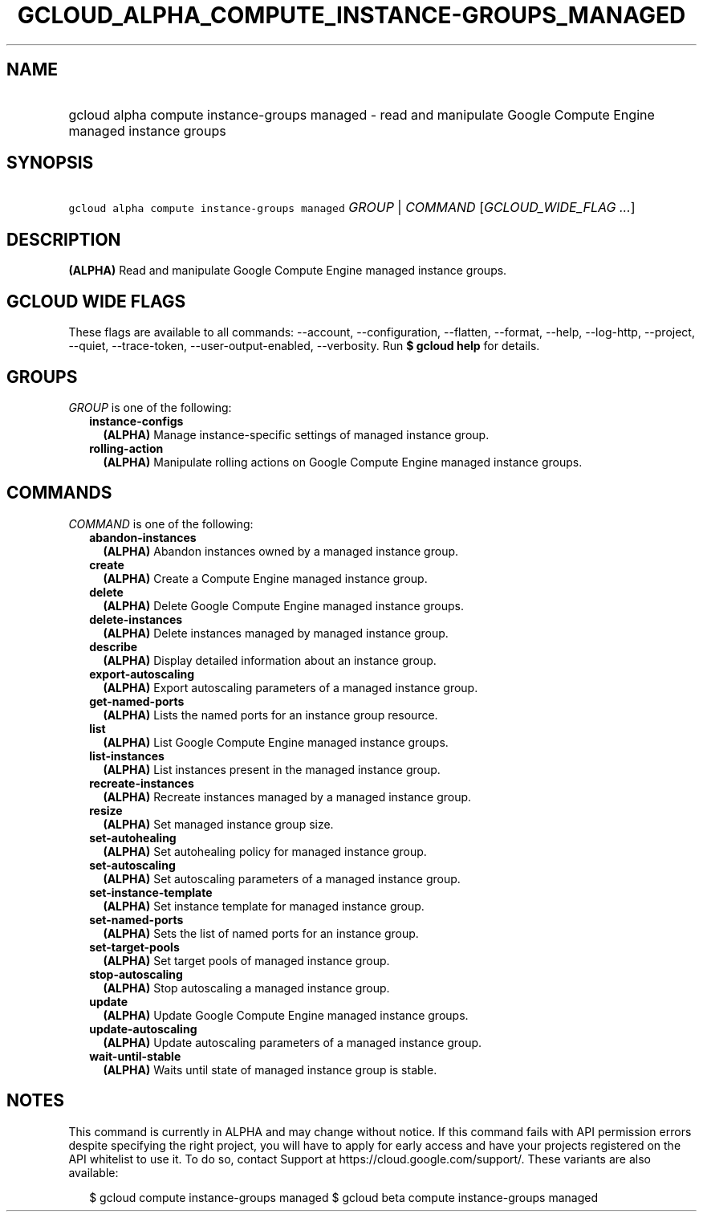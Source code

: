 
.TH "GCLOUD_ALPHA_COMPUTE_INSTANCE\-GROUPS_MANAGED" 1



.SH "NAME"
.HP
gcloud alpha compute instance\-groups managed \- read and manipulate Google Compute Engine managed instance groups



.SH "SYNOPSIS"
.HP
\f5gcloud alpha compute instance\-groups managed\fR \fIGROUP\fR | \fICOMMAND\fR [\fIGCLOUD_WIDE_FLAG\ ...\fR]



.SH "DESCRIPTION"

\fB(ALPHA)\fR Read and manipulate Google Compute Engine managed instance groups.



.SH "GCLOUD WIDE FLAGS"

These flags are available to all commands: \-\-account, \-\-configuration,
\-\-flatten, \-\-format, \-\-help, \-\-log\-http, \-\-project, \-\-quiet,
\-\-trace\-token, \-\-user\-output\-enabled, \-\-verbosity. Run \fB$ gcloud
help\fR for details.



.SH "GROUPS"

\f5\fIGROUP\fR\fR is one of the following:

.RS 2m
.TP 2m
\fBinstance\-configs\fR
\fB(ALPHA)\fR Manage instance\-specific settings of managed instance group.

.TP 2m
\fBrolling\-action\fR
\fB(ALPHA)\fR Manipulate rolling actions on Google Compute Engine managed
instance groups.


.RE
.sp

.SH "COMMANDS"

\f5\fICOMMAND\fR\fR is one of the following:

.RS 2m
.TP 2m
\fBabandon\-instances\fR
\fB(ALPHA)\fR Abandon instances owned by a managed instance group.

.TP 2m
\fBcreate\fR
\fB(ALPHA)\fR Create a Compute Engine managed instance group.

.TP 2m
\fBdelete\fR
\fB(ALPHA)\fR Delete Google Compute Engine managed instance groups.

.TP 2m
\fBdelete\-instances\fR
\fB(ALPHA)\fR Delete instances managed by managed instance group.

.TP 2m
\fBdescribe\fR
\fB(ALPHA)\fR Display detailed information about an instance group.

.TP 2m
\fBexport\-autoscaling\fR
\fB(ALPHA)\fR Export autoscaling parameters of a managed instance group.

.TP 2m
\fBget\-named\-ports\fR
\fB(ALPHA)\fR Lists the named ports for an instance group resource.

.TP 2m
\fBlist\fR
\fB(ALPHA)\fR List Google Compute Engine managed instance groups.

.TP 2m
\fBlist\-instances\fR
\fB(ALPHA)\fR List instances present in the managed instance group.

.TP 2m
\fBrecreate\-instances\fR
\fB(ALPHA)\fR Recreate instances managed by a managed instance group.

.TP 2m
\fBresize\fR
\fB(ALPHA)\fR Set managed instance group size.

.TP 2m
\fBset\-autohealing\fR
\fB(ALPHA)\fR Set autohealing policy for managed instance group.

.TP 2m
\fBset\-autoscaling\fR
\fB(ALPHA)\fR Set autoscaling parameters of a managed instance group.

.TP 2m
\fBset\-instance\-template\fR
\fB(ALPHA)\fR Set instance template for managed instance group.

.TP 2m
\fBset\-named\-ports\fR
\fB(ALPHA)\fR Sets the list of named ports for an instance group.

.TP 2m
\fBset\-target\-pools\fR
\fB(ALPHA)\fR Set target pools of managed instance group.

.TP 2m
\fBstop\-autoscaling\fR
\fB(ALPHA)\fR Stop autoscaling a managed instance group.

.TP 2m
\fBupdate\fR
\fB(ALPHA)\fR Update Google Compute Engine managed instance groups.

.TP 2m
\fBupdate\-autoscaling\fR
\fB(ALPHA)\fR Update autoscaling parameters of a managed instance group.

.TP 2m
\fBwait\-until\-stable\fR
\fB(ALPHA)\fR Waits until state of managed instance group is stable.


.RE
.sp

.SH "NOTES"

This command is currently in ALPHA and may change without notice. If this
command fails with API permission errors despite specifying the right project,
you will have to apply for early access and have your projects registered on the
API whitelist to use it. To do so, contact Support at
https://cloud.google.com/support/. These variants are also available:

.RS 2m
$ gcloud compute instance\-groups managed
$ gcloud beta compute instance\-groups managed
.RE

